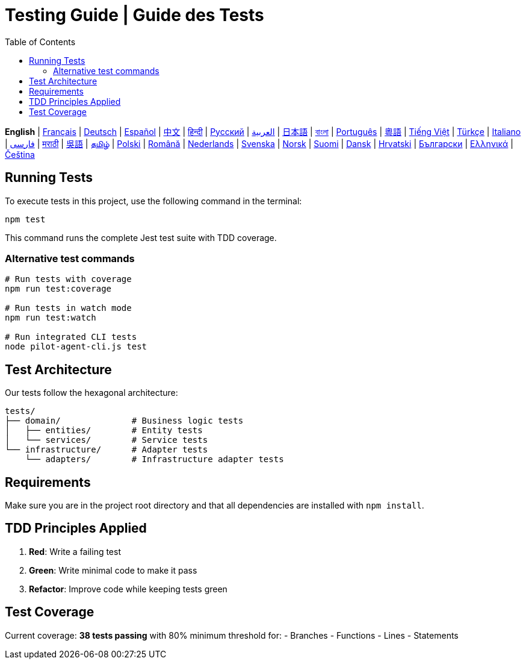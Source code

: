 = Testing Guide | Guide des Tests
:toc:
:lang: en

[.lead]
*English* | link:tests-fr.adoc[Français] | link:tests-de.adoc[Deutsch] | link:tests-es.adoc[Español] | link:tests-zh.adoc[中文] | link:tests-hi.adoc[हिन्दी] | link:tests-ru.adoc[Русский] | link:tests-ar.adoc[العربية] | link:tests-ja.adoc[日本語] | link:tests-bn.adoc[বাংলা] | link:tests-pt.adoc[Português] | link:tests-yue.adoc[粵語] | link:tests-vi.adoc[Tiếng Việt] | link:tests-tr.adoc[Türkçe] | link:tests-it.adoc[Italiano] | link:tests-fa.adoc[فارسی] | link:tests-mr.adoc[मराठी] | link:tests-wuu.adoc[吳語] | link:tests-ta.adoc[தமிழ்] | link:tests-pl.adoc[Polski] | link:tests-ro.adoc[Română] | link:tests-nl.adoc[Nederlands] | link:tests-sv.adoc[Svenska] | link:tests-no.adoc[Norsk] | link:tests-fi.adoc[Suomi] | link:tests-da.adoc[Dansk] | link:tests-hr.adoc[Hrvatski] | link:tests-bg.adoc[Български] | link:tests-el.adoc[Ελληνικά] | link:tests-cs.adoc[Čeština]

== Running Tests

To execute tests in this project, use the following command in the terminal:

[source,shell]
----
npm test
----

This command runs the complete Jest test suite with TDD coverage.

=== Alternative test commands

[source,shell]
----
# Run tests with coverage
npm run test:coverage

# Run tests in watch mode
npm run test:watch

# Run integrated CLI tests
node pilot-agent-cli.js test
----

== Test Architecture

Our tests follow the hexagonal architecture:

[source]
----
tests/
├── domain/              # Business logic tests
│   ├── entities/        # Entity tests
│   └── services/        # Service tests
└── infrastructure/      # Adapter tests
    └── adapters/        # Infrastructure adapter tests
----

== Requirements

Make sure you are in the project root directory and that all dependencies are installed with `npm install`.

== TDD Principles Applied

. **Red**: Write a failing test
. **Green**: Write minimal code to make it pass
. **Refactor**: Improve code while keeping tests green

== Test Coverage

Current coverage: **38 tests passing** with 80% minimum threshold for:
- Branches
- Functions
- Lines
- Statements
